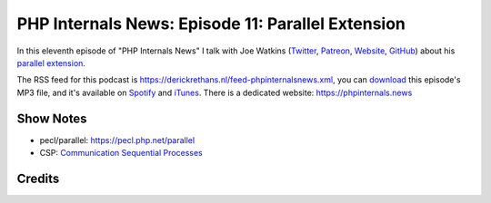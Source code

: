 PHP Internals News: Episode 11: Parallel Extension
==================================================

.. articleMetaData::
   :Where: London, UK
   :Date: 2019-05-23 09:11 Europe/London
   :Tags: blog, php, phpinternalsnews
   :Short: pin011
   :Enclosure: media/pin-011.mp3

In this eleventh episode of "PHP Internals News" I talk with Joe Watkins
(Twitter_, Patreon_, Website_, GitHub_) about his `parallel extension`_.

.. _Website: https://blog.krakjoe.ninja/
.. _Twitter: https://twitter.com/krakjoe
.. _Patreon: https://www.patreon.com/krakjoe
.. _GitHub: https://github.com/krakjoe
.. _`parallel extension`: https://pecl.php.net/parallel

The RSS feed for this podcast is
https://derickrethans.nl/feed-phpinternalsnews.xml, you can download_ this
episode's MP3 file, and it's available on Spotify_ and iTunes_.
There is a dedicated website: https://phpinternals.news

.. _download: /media/pin-011.mp3
.. _Spotify: https://open.spotify.com/show/1Qcd282SDWGF3FSVuG6kuB
.. _iTunes: https://itunes.apple.com/gb/podcast/php-internals-news/id1455782198?mt=2

Show Notes
----------

- pecl/parallel: https://pecl.php.net/parallel
- CSP: `Communication Sequential Processes <https://en.wikipedia.org/wiki/Communicating_sequential_processes>`_

Credits
-------

.. credit::
   :Description: Music: Chipper Doodle v2
   :Type: Music
   :Author: Kevin MacLeod (incompetech.com) — Creative Commons: By Attribution 3.0
   :Link: https://incompetech.com/music/royalty-free/music.html

